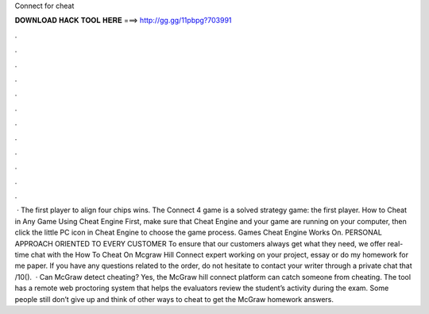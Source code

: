 Connect for cheat

𝐃𝐎𝐖𝐍𝐋𝐎𝐀𝐃 𝐇𝐀𝐂𝐊 𝐓𝐎𝐎𝐋 𝐇𝐄𝐑𝐄 ===> http://gg.gg/11pbpg?703991

.

.

.

.

.

.

.

.

.

.

.

.

 · The first player to align four chips wins. The Connect 4 game is a solved strategy game: the first player. How to Cheat in Any Game Using Cheat Engine First, make sure that Cheat Engine and your game are running on your computer, then click the little PC icon in Cheat Engine to choose the game process. Games Cheat Engine Works On. PERSONAL APPROACH ORIENTED TO EVERY CUSTOMER To ensure that our customers always get what they need, we offer real-time chat with the How To Cheat On Mcgraw Hill Connect expert working on your project, essay or do my homework for me paper. If you have any questions related to the order, do not hesitate to contact your writer through a private chat that /10().  · Can McGraw detect cheating? Yes, the McGraw hill connect platform can catch someone from cheating. The tool has a remote web proctoring system that helps the evaluators review the student’s activity during the exam. Some people still don’t give up and think of other ways to cheat to get the McGraw homework answers.